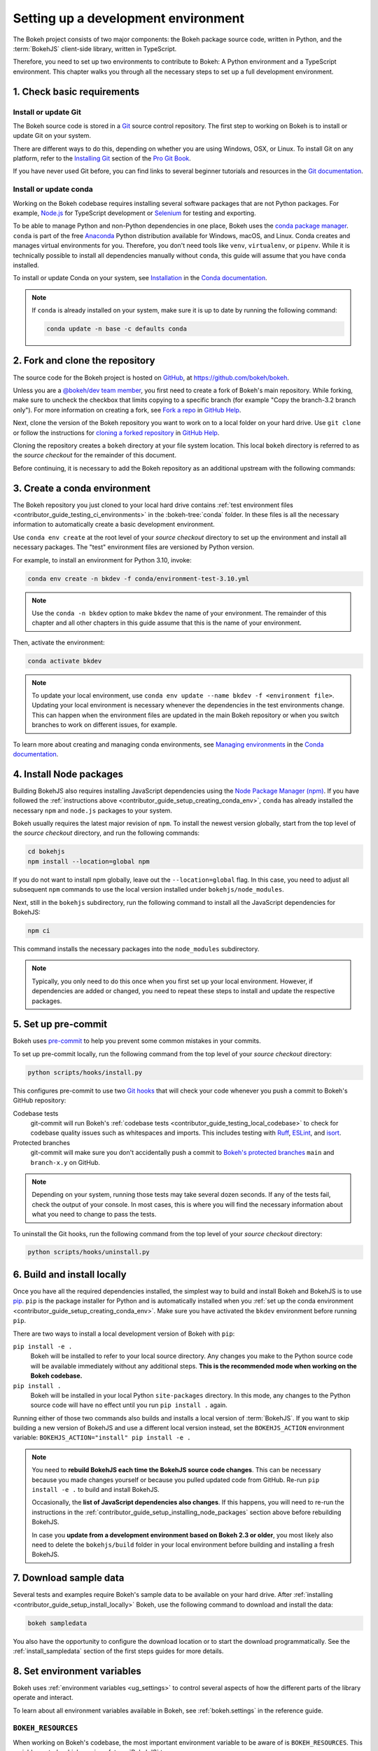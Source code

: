 .. _contributor_guide_setup:

Setting up a development environment
====================================

The Bokeh project consists of two major components: the Bokeh package source
code, written in Python, and the :term:`BokehJS` client-side library, written in
TypeScript.

Therefore, you need to set up two environments to contribute to Bokeh: A Python
environment and a TypeScript environment. This chapter walks you through all the
necessary steps to set up a full development environment.

.. _contributor_guide_setup_preliminaries:

1. Check basic requirements
---------------------------

Install or update Git
~~~~~~~~~~~~~~~~~~~~~

The Bokeh source code is stored in a `Git`_ source control repository. The first
step to working on Bokeh is to install or update Git on your system.

There are different ways to do this, depending on whether you are using
Windows, OSX, or Linux. To install Git on any platform, refer to the
`Installing Git`_ section of the `Pro Git Book`_.

If you have never used Git before, you can find links to several beginner
tutorials and resources in the `Git documentation`_.

Install or update conda
~~~~~~~~~~~~~~~~~~~~~~~

Working on the Bokeh codebase requires installing several software packages that
are not Python packages. For example, `Node.js`_ for TypeScript development or
`Selenium`_ for testing and exporting.

To be able to manage Python and non-Python dependencies in one place, Bokeh uses
the `conda package manager`_. ``conda`` is part of the free `Anaconda`_ Python
distribution available for Windows, macOS, and Linux. Conda creates and manages
virtual environments for you. Therefore, you don't need tools like ``venv``,
``virtualenv``, or ``pipenv``. While it is technically possible to install all
dependencies manually without ``conda``, this guide will assume that you have
``conda`` installed.

To install or update Conda on your system, see `Installation`_ in the `Conda
documentation`_.

.. note::
    If ``conda`` is already installed on your system, make sure it is up to date
    by running the following command:

    .. code-block:: sh

        conda update -n base -c defaults conda

.. _contributor_guide_setup_cloning:

2. Fork and clone the repository
--------------------------------

The source code for the Bokeh project is hosted on GitHub_, at
https://github.com/bokeh/bokeh.

Unless you are a `@bokeh/dev team member`_, you first need to create a fork of
Bokeh's main repository. While forking, make sure to uncheck the checkbox that
limits copying to a specific branch (for example "Copy the branch-3.2 branch
only"). For more information on creating a fork, see `Fork a repo`_ in
`GitHub Help`_.

Next, clone the version of the Bokeh repository you want to work on to a local
folder on your hard drive. Use ``git clone`` or follow the instructions for
`cloning a forked repository`_ in `GitHub Help`_.

Cloning the repository creates a ``bokeh`` directory at your file system
location. This local ``bokeh`` directory is referred to as the *source checkout*
for the remainder of this document.

Before continuing, it is necessary to add the Bokeh repository as an additional
upstream with the following commands:

.. tab-set::

    .. tab-item:: SSH

        .. code-block:: sh

            git remote add upstream git@github.com:bokeh/bokeh.git
            git fetch upstream

    .. tab-item:: HTTPS

        .. code-block:: sh

            git remote add upstream https://github.com/bokeh/bokeh.git
            git fetch upstream

.. _contributor_guide_setup_creating_conda_env:

3. Create a conda environment
-----------------------------

The Bokeh repository you just cloned to your local hard drive contains
:ref:`test environment files <contributor_guide_testing_ci_environments>`
in the :bokeh-tree:`conda` folder. In these files is all the necessary
information to automatically create a basic development environment.

Use ``conda env create`` at the root level of your *source checkout* directory
to set up the environment and install all necessary packages. The "test"
environment files are versioned by Python version.

For example, to install an environment for Python 3.10, invoke:

.. code-block:: sh

    conda env create -n bkdev -f conda/environment-test-3.10.yml

.. note::
    Use the ``conda -n bkdev`` option to make ``bkdev`` the name of your
    environment. The remainder of this chapter and all other chapters in this
    guide assume that this is the name of your environment.

Then, activate the environment:

.. code-block:: sh

    conda activate bkdev

.. note::
    To update your local environment, use
    ``conda env update --name bkdev -f <environment file>``. Updating your local
    environment is necessary whenever the dependencies in the test environments
    change. This can happen when the environment files are updated in the main
    Bokeh repository or when you switch branches to work on different issues,
    for example.

To learn more about creating and managing conda environments, see `Managing
environments`_ in the `Conda documentation`_.

.. _contributor_guide_setup_installing_node_packages:

4. Install Node packages
------------------------

Building BokehJS also requires installing JavaScript dependencies using
the `Node Package Manager (npm) <npm_>`_. If you have followed the
:ref:`instructions above <contributor_guide_setup_creating_conda_env>`,
``conda`` has already installed the necessary ``npm`` and ``node.js``
packages to your system.

Bokeh usually requires the latest major revision of ``npm``. To install the
newest version globally, start from the top level of the *source checkout*
directory, and run the following commands:

.. code-block:: sh

    cd bokehjs
    npm install --location=global npm

If you do not want to install npm globally, leave out the ``--location=global``
flag. In this case, you need to adjust all subsequent ``npm`` commands to use
the local version installed under ``bokehjs/node_modules``.

Next, still in the ``bokehjs`` subdirectory, run the following command
to install all the JavaScript dependencies for BokehJS:

.. code-block:: sh

    npm ci

This command installs the necessary packages into the ``node_modules``
subdirectory.

.. note::
    Typically, you only need to do this once when you first set up your local
    environment. However, if dependencies are added or changed, you need to
    repeat these steps to install and update the respective packages.

.. _contributor_guide_setup_pre-commit:

5. Set up pre-commit
--------------------

Bokeh uses `pre-commit`_ to help you prevent some common mistakes in your
commits.

To set up pre-commit locally, run the following command from the top level of
your *source checkout* directory:

.. code-block:: sh

    python scripts/hooks/install.py

This configures pre-commit to use two `Git hooks`_ that will check your code
whenever you push a commit to Bokeh's GitHub repository:

Codebase tests
    git-commit will run Bokeh's
    :ref:`codebase tests <contributor_guide_testing_local_codebase>` to check
    for codebase quality issues such as whitespaces and imports. This includes
    testing with `Ruff`_, `ESLint`_, and `isort`_.

Protected branches
    git-commit will make sure you don't accidentally push a commit to `Bokeh's
    protected branches`_ ``main`` and ``branch-x.y`` on GitHub.

.. note::
    Depending on your system, running those tests may take several dozen
    seconds. If any of the tests fail, check the output of your console. In most
    cases, this is where you will find the necessary information about what you
    need to change to pass the tests.

To uninstall the Git hooks, run the following command from the top level of your
*source checkout* directory:

.. code-block:: sh

    python scripts/hooks/uninstall.py

.. _contributor_guide_setup_install_locally:

6. Build and install locally
----------------------------

Once you have all the required dependencies installed, the simplest way to
build and install Bokeh and BokehJS is to use `pip`_. ``pip`` is the package
installer for Python and is automatically installed when you
:ref:`set up the conda environment <contributor_guide_setup_creating_conda_env>`.
Make sure you have activated the ``bkdev`` environment before running ``pip``.

There are two ways to install a local development version of Bokeh with ``pip``:

``pip install -e .``
    Bokeh will be installed to refer to your local source directory. Any changes
    you make to the Python source code will be available immediately without
    any additional steps. **This is the recommended mode when working on the
    Bokeh codebase.**

``pip install .``
    Bokeh will be installed in your local Python ``site-packages`` directory.
    In this mode, any changes to the Python source code will have no effect
    until you run ``pip install .`` again.

Running either of those two commands also builds and installs a local version of
:term:`BokehJS`. If you want to skip building a new version of BokehJS and use a
different local version instead, set the ``BOKEHJS_ACTION`` environment variable:
``BOKEHJS_ACTION="install" pip install -e .``

.. note::
    You need to **rebuild BokehJS each time the BokehJS source code changes**.
    This can be necessary because you made changes yourself or because you
    pulled updated code from GitHub. Re-run ``pip install -e .`` to build
    and install BokehJS.

    Occasionally, the **list of JavaScript dependencies also changes**. If this
    happens, you will need to re-run the instructions in the
    :ref:`contributor_guide_setup_installing_node_packages` section above before
    rebuilding BokehJS.

    In case you **update from a development environment based on Bokeh 2.3 or
    older**, you most likely also need to delete the ``bokehjs/build`` folder in
    your local environment before building and installing a fresh BokehJS.

.. _contributor_guide_setup_sample_data:

7. Download sample data
-----------------------

Several tests and examples require Bokeh's sample data to be available on your
hard drive. After :ref:`installing <contributor_guide_setup_install_locally>`
Bokeh, use the following command to download and install the data:

.. code-block:: sh

    bokeh sampledata

You also have the opportunity to configure the download location or to start the
download programmatically. See the :ref:`install_sampledata` section of the
first steps guides for more details.

.. _contributor_guide_setup_environment_variables:

8. Set environment variables
----------------------------

Bokeh uses :ref:`environment variables <ug_settings>` to control several
aspects of how the different parts of the library operate and interact.

To learn about all environment variables available in Bokeh, see
:ref:`bokeh.settings` in the reference guide.

``BOKEH_RESOURCES``
~~~~~~~~~~~~~~~~~~~

When working on Bokeh's codebase, the most important environment variable to be
aware of is ``BOKEH_RESOURCES``. This variable controls which version of
:term:`BokehJS` to use.

By default, Bokeh downloads any necessary JavaScript code for BokehJS from a
Content Delivery Network (CDN). If you have modified any BokehJS code and built
BokehJS locally, you need to change how Bokeh loads those JavaScript resources.
You will not see any effects of your local changes to BokehJS unless you
configure Bokeh to use your local version of BokehJS instead of the default
version from the CDN.

You have the following three options to use your local version of BokehJS:

Use ``absolute-dev``
    Set ``BOKEH_RESOURCES`` to ``absolute-dev`` to load JavaScript resources
    from the static directory of your locally installed Bokeh library. This way,
    Bokeh will also use unminified BokehJS resources for improved readability.

    .. tab-set::

        .. tab-item:: Linux/macOS
            :sync: sh

            .. code-block:: sh

                export BOKEH_RESOURCES=absolute-dev

        .. tab-item:: Windows (PS)
            :sync: ps

            .. code-block:: powershell

                $Env:BOKEH_RESOURCES = "absolute-dev"

        .. tab-item:: Windows (CMD)
            :sync: cmd

            .. code-block:: doscon

                set BOKEH_RESOURCES=absolute-dev

Use ``inline``
    Set ``BOKEH_RESOURCES`` to ``inline`` to include all necessary local
    JavaScript resources directly inside the generated HTML file.

    .. tab-set::

        .. tab-item:: Linux/macOS
            :sync: sh

            .. code-block:: sh

                export BOKEH_RESOURCES=inline

        .. tab-item:: Windows (PS)
            :sync: ps

            .. code-block:: powershell

                $Env:BOKEH_RESOURCES = "inline"

        .. tab-item:: Windows (CMD)
            :sync: cmd

            .. code-block:: doscon

                set BOKEH_RESOURCES=inline

Use ``server-dev``
    Set ``BOKEH_RESOURCES`` to ``server-dev`` to load your local BokehJS through
    a Bokeh server.

    First, start a local server.

    .. tab-set::

        .. tab-item:: Linux/macOS
            :sync: sh

            .. code-block:: sh

                BOKEH_DEV=true bokeh static

        .. tab-item:: Windows (PS)
            :sync: ps

            .. code-block:: powershell

                $Env:BOKEH_DEV = "true"
                bokeh.exe static

        .. tab-item:: Windows (CMD)
            :sync: cmd

            .. code-block:: doscon

                set BOKEH_DEV=true
                bokeh static

    Next, open a new terminal window and set ``BOKEH_RESOURCES`` to
    ``server-dev``.

    .. tab-set::

        .. tab-item:: Linux/macOS
            :sync: sh

            .. code-block:: sh

               export BOKEH_RESOURCES=server-dev

        .. tab-item:: Windows (PS)
            :sync: ps

            .. code-block:: powershell

                $Env:BOKEH_RESOURCES = "server-dev"

        .. tab-item:: Windows (CMD)
            :sync: cmd

            .. code-block:: doscon

                set BOKEH_RESOURCES=server-dev

    This way, you have access to more development functions, such as
    `source maps` to help debug the original TypeScript instead of the compiled
    JavaScript.

See :class:`~bokeh.resources.Resources` for more details.

``BOKEH_DEV``
~~~~~~~~~~~~~

There are several other environment variables that are helpful when working on
Bokeh's codebase. The most common settings for local development are combined in
the variable ``BOKEH_DEV``.

To enable development settings, set ``BOKEH_DEV`` to ``true``:

.. tab-set::

    .. tab-item:: Linux/macOS
        :sync: sh

        .. code-block:: sh

            export BOKEH_DEV=true

    .. tab-item:: Windows (PS)
        :sync: ps

        .. code-block:: powershell

            $Env:BOKEH_DEV = "true"

    .. tab-item:: Windows (CMD)
        :sync: cmd

        .. code-block:: doscon

            set BOKEH_DEV=true

Setting ``BOKEH_DEV`` to ``true`` is equivalent to setting all of the following
variables individually:

- ``BOKEH_BROWSER=none``
- ``BOKEH_LOG_LEVEL=debug``
- ``BOKEH_MINIFIED=false``
- ``BOKEH_PRETTY=true``
- ``BOKEH_PY_LOG_LEVEL=debug``
- ``BOKEH_RESOURCES=absolute-dev``

This way, Bokeh will use local and unminified BokehJS resources, the default log
levels are increased, the generated HTML and JSON code will be more
human-readable, and Bokeh will not open a new browser window each time |show| is
called.

.. note::
    Setting ``BOKEH_DEV=true`` enables ``BOKEH_RESOURCES=absolute-dev``, which
    causes rendering problems when used with :term:`Bokeh server <Server>` or in
    :ref:`Jupyter notebooks <ug_output_jupyter>`. To avoid those problems,
    use the following settings instead:

    * Set ``BOKEH_RESOURCES`` to ``server`` for server
    * Set ``BOKEH_RESOURCES`` to ``inline`` for notebooks

.. _contributor_guide_setup_test_setup:

9. Test your local setup
------------------------

Run the following tests to check that everything is installed and set up
correctly:


Test Bokeh core
~~~~~~~~~~~~~~~

First, use the following command to test the Bokeh installation:

.. code-block:: sh

    python -m bokeh info

You should see output similar to:

.. code-block:: sh

    Python version      :  3.9.7 | packaged by conda-forge | (default, Sep 29 2021, 19:20:46)
    IPython version     :  7.20.0
    Tornado version     :  6.1
    Bokeh version       :  3.0.0dev1+20.g6c394d579
    BokehJS static path :  /opt/anaconda/envs/test/lib/python3.9/site-packages/bokeh/server/static
    node.js version     :  v16.12.0
    npm version         :  7.24.2
    Operating system    :  Linux-5.11.0-40-generic-x86_64-with-glibc2.31

Run examples
~~~~~~~~~~~~

Next, run some of the standalone examples included with Bokeh.

Make sure the :ref:`environment variable <contributor_guide_setup_environment_variables>`
``BOKEH_RESOURCES`` is set to ``absolute-dev`` or ``inline`` in order to use
your local version of BokehJS. In the *source checkout* directory, run the
following command(s):

.. tab-set::

    .. tab-item:: Linux/macOS
        :sync: sh

        .. code-block:: sh

            BOKEH_RESOURCES=inline python examples/basic/data/transform_markers.py

    .. tab-item:: Windows (PS)
        :sync: ps

        .. code-block:: powershell

            $Env:BOKEH_RESOURCES = "inline"
            python.exe .\examples\basic\data\transform_markers.py

    .. tab-item:: Windows (CMD)
        :sync: cmd

        .. code-block:: doscon

            set BOKEH_RESOURCES=inline
            python examples\basic\data\transform_markers.py

This creates a file ``transform_markers.html`` locally. When you open this file in
a web browser, it should display this visualization:

.. image:: /_images/bokeh_transform_markers_html.png
    :class: image-border
    :scale: 50 %
    :align: center

Run Bokeh Server
~~~~~~~~~~~~~~~~

Another way to use Bokeh is as a :term:`server <Server>`. Set the
:ref:`environment variable <contributor_guide_setup_environment_variables>`
``BOKEH_DEV=false`` and run the ``bokeh serve`` command in the *source
checkout* directory:

.. tab-set::

    .. tab-item:: Linux/macOS
        :sync: sh

        .. code-block:: sh

            BOKEH_DEV=false python -m bokeh serve --show examples/server/app/sliders.py

    .. tab-item:: Windows (PS)
        :sync: ps

        .. code-block:: powershell

            $Env:BOKEH_DEV = "False"
            python.exe -m bokeh serve --show .\examples\server\app\sliders.py

    .. tab-item:: Windows (CMD)
        :sync: cmd

        .. code-block:: doscon

            set BOKEH_DEV=false
            python -m bokeh serve --show examples\server\app\sliders.py

This should open up a browser with an interactive figure:

.. image:: /_images/bokeh_app_sliders.png
    :class: image-border
    :align: center

All the sliders allow interactive control of the sine wave, with each update
redrawing the line with the new parameters. The ``--show`` option opens a
web browser. The default URL for the Bokeh server is ``localhost:5006``.

Troubleshooting
---------------

Updating an existing development environment does not always work as
expected. Make sure your
:ref:`conda environment <contributor_guide_setup_creating_conda_env>`,
:ref:`Node packages <contributor_guide_setup_installing_node_packages>`, and
:ref:`local build <contributor_guide_setup_install_locally>` are up to date.

Sometimes you may run into issues if the tags of the Bokeh repository have not
been cloned to your local directory. To check if the necessary tags are present,
run the following command:

.. tab-set::

    .. tab-item:: Linux/macOS
        :sync: sh

        .. code-block:: sh

            git tag -l | tail

    .. tab-item:: Windows (PS)
        :sync: ps

        .. code-block:: powershell

            git tag -l

    .. tab-item:: Windows (CMD)
        :sync: cmd

        .. code-block:: doscon

            git tag -l

If there are no tags present, make sure that you follow the steps of :ref:`setting the Bokeh repository as an additional upstream<contributor_guide_setup_cloning>`.

If you keep getting errors after updating an older environment, use
``conda remove --name bkdev --all``, delete your local ``bokeh`` folder,
and reinstall your development environment, following the steps in this guide
from :ref:`the beginning <contributor_guide_setup_preliminaries>`.

For users on Windows systems, sometimes you may get a "File contains carriage returns at end of line: <file path>" error while trying to push your local branch to your remote branch on Github. If that happens, go to your *source checkout* directory and run the following command:
 ``git config --global core.autocrlf false``, then delete and re-clone your forked repository. This command preserves the original LF-only newlines in all the files in the repository.

For more information on running and installing Bokeh, check the
:ref:`additional resources available to contributors <contributor_guide_resources>`.
Please feel free to ask at the `Bokeh Discourse`_ or `Bokeh's contributor
Slack`_.

.. _Node.js: https://nodejs.org/en/
.. _Selenium: https://www.selenium.dev/
.. _Anaconda: https://www.anaconda.com/distribution/
.. _Bokeh's contributor Slack: https://slack-invite.bokeh.org/
.. _conda package manager: https://docs.conda.io/projects/conda/en/latest/
.. _Installation: https://conda.io/projects/conda/en/latest/user-guide/install/index.html
.. _Bokeh Discourse: https://discourse.bokeh.org/
.. _Git: https://git-scm.com
.. _Installing Git: https://git-scm.com/book/en/v2/Getting-Started-Installing-Git
.. _Pro Git Book: https://git-scm.com/book/en/v2
.. _Git documentation: https://git-scm.com/doc/ext
.. _@bokeh/dev team member: https://github.com/bokeh/bokeh/wiki/BEP-4:-Project-Roles#development-team
.. _GitHub: https://github.com
.. _Fork a repo: https://help.github.com/en/github/getting-started-with-github/fork-a-repo
.. _GitHub Help: https://help.github.com
.. _cloning a forked repository: https://docs.github.com/en/get-started/quickstart/fork-a-repo#cloning-your-forked-repository
.. _Managing environments: https://conda.io/projects/conda/en/latest/user-guide/tasks/manage-environments.html
.. _Conda documentation: https://conda.io/projects/conda/en/latest/index.html
.. _npm: https://www.npmjs.com/
.. _pre-commit: https://pre-commit.com/
.. _Git hooks: https://git-scm.com/book/en/v2/Customizing-Git-Git-Hooks
.. _Ruff: https://github.com/charliermarsh/ruff
.. _ESLint: https://eslint.org/
.. _isort: https://pycqa.github.io/isort/
.. _Bokeh's protected branches: https://github.com/bokeh/bokeh/wiki/BEP-6:-Branching-Strategy
.. _pip: https://pip.pypa.io/
.. _merge conflicts: https://git-scm.com/book/en/v2/Git-Branching-Basic-Branching-and-Merging#_basic_merge_conflicts
.. _source maps: https://developer.mozilla.org/en-US/docs/Tools/Debugger/How_to/Use_a_source_map
